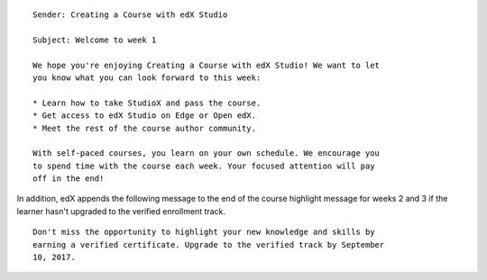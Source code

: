::

    Sender: Creating a Course with edX Studio

    Subject: Welcome to week 1

    We hope you're enjoying Creating a Course with edX Studio! We want to let
    you know what you can look forward to this week:

    * Learn how to take StudioX and pass the course.
    * Get access to edX Studio on Edge or Open edX.
    * Meet the rest of the course author community.

    With self-paced courses, you learn on your own schedule. We encourage you
    to spend time with the course each week. Your focused attention will pay
    off in the end!

In addition, edX appends the following message to the end of the course
highlight message for weeks 2 and 3 if the learner hasn't upgraded to the
verified enrollment track.

::

    Don't miss the opportunity to highlight your new knowledge and skills by
    earning a verified certificate. Upgrade to the verified track by September
    10, 2017.
